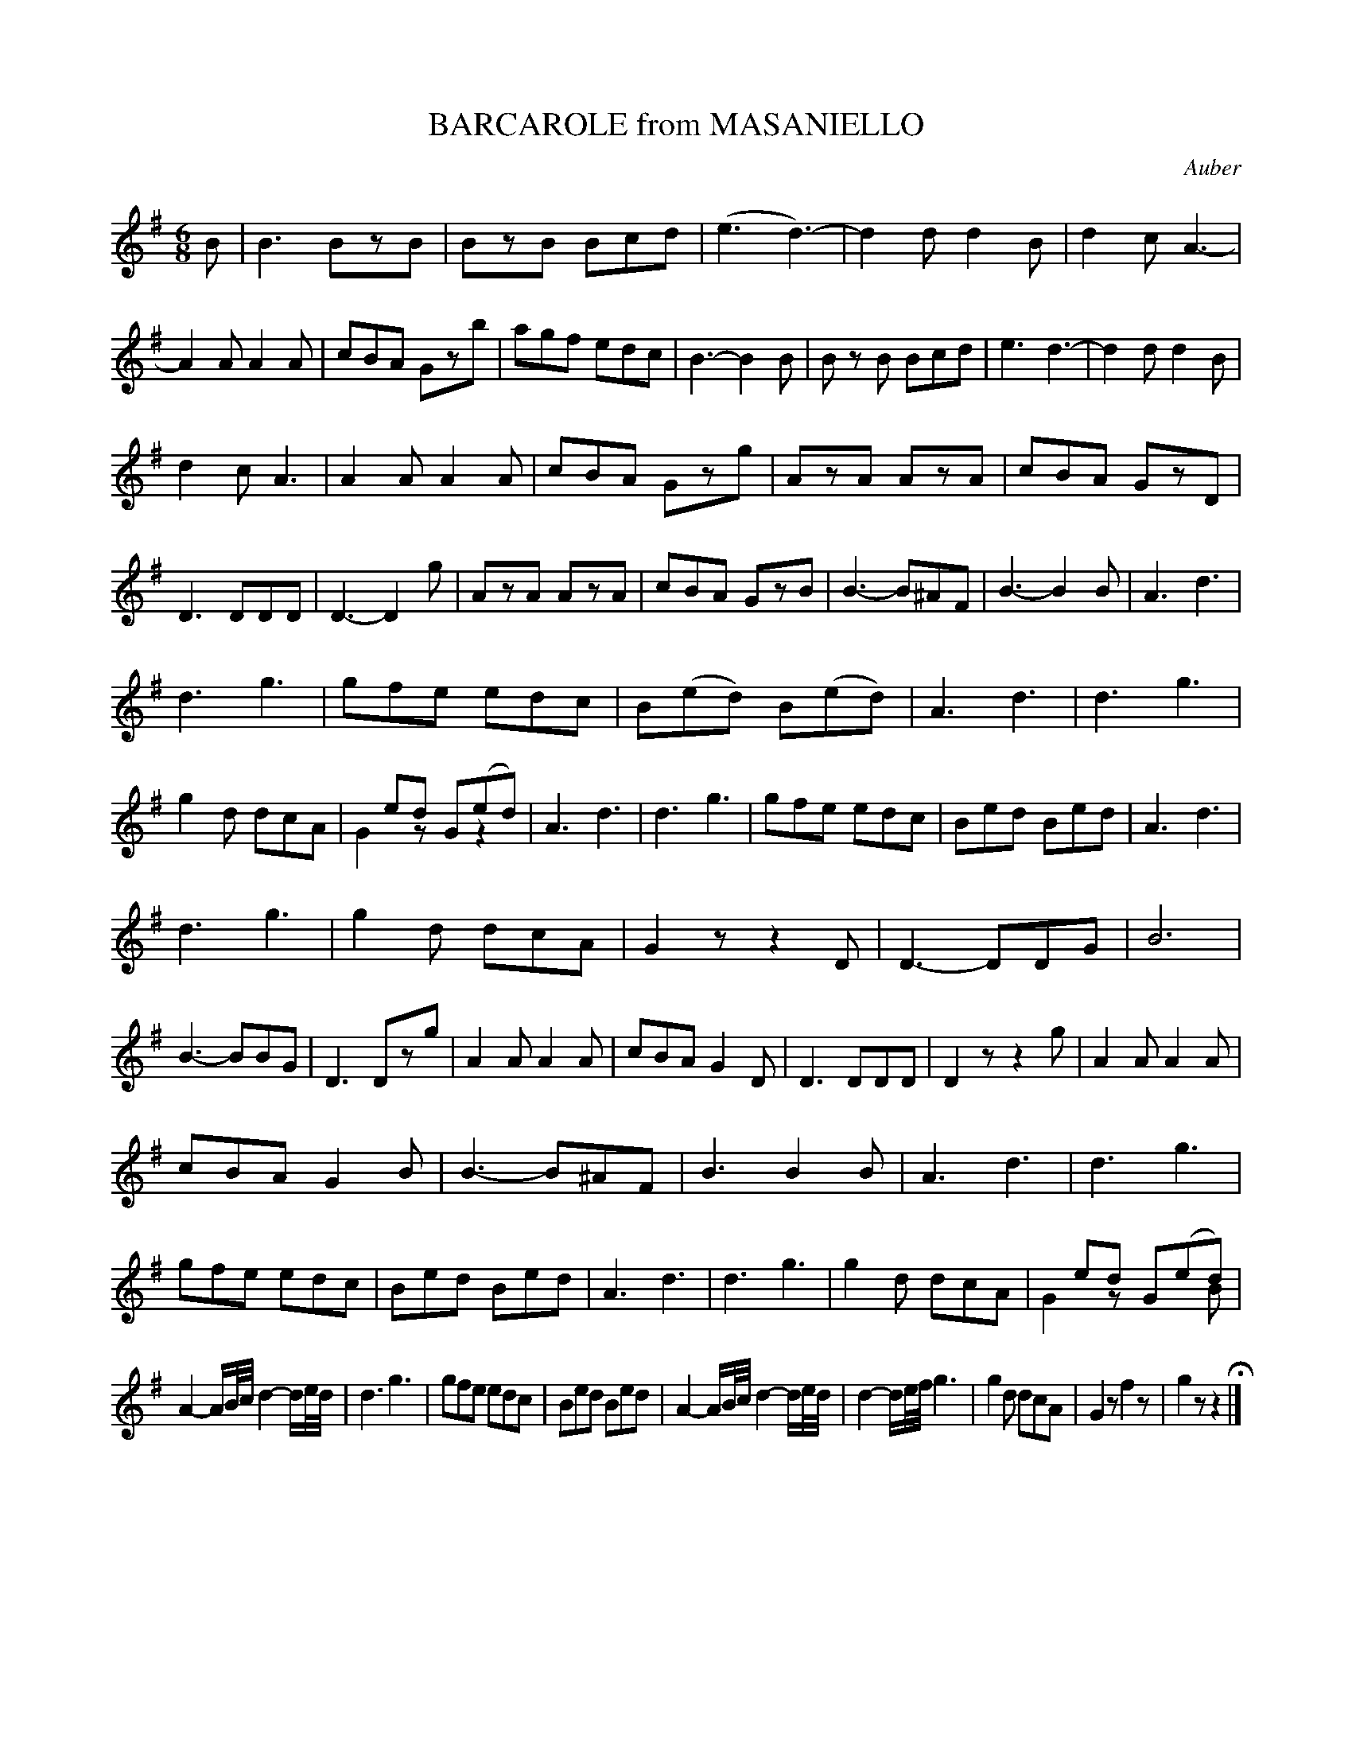 X: 21421
T: BARCAROLE from MASANIELLO
C: Auber
%R: jig, march, tarantella
B: "Edinburgh Repository of Music" v.2 p.142 - p.143 #1
F: http://digital.nls.uk/special-collections-of-printed-music/pageturner.cfm?id=87776133
Z: 2015 John Chambers <jc:trillian.mit.edu>
N: This version arranged for ABC software that understand voice overlays.
M: 6/8
L: 1/8
K: G
B |\
B3 BzB | BzB Bcd | (e3 d3-) | d2d d2B |\
d2c A3- | A2A A2A | cBA Gzb | agf edc |\
B3- B2B | B zB Bcd | e3 d3- | d2d d2B |
d2c A3 | A2A A2A | cBA Gzg | AzA AzA |\
cBA GzD | D3 DDD | D3- D2g | AzA AzA |\
cBA GzB | B3- B^AF | B3- B2B | A3 d3 |
d3 g3 | gfe edc | B(ed) B(ed) | A3 d3 |\
d3 g3 | g2d dcA | xed G(ed) & G2z xz2 | A3 d3 |\
d3 g3 | gfe edc | Bed Bed | A3 d3 |
d3 g3 | g2d dcA | G2z z2D | D3- DDG |\
B6 | B3- BBG |D3 Dzg | A2A A2A |\
cBA G2D | D3 DDD | D2z z2g | A2A A2A |
cBA G2B | B3- B^AF | B3 B2B | A3 d3 |\
d3 g3 | gfe edc | Bed Bed | A3 d3 |\
d3 g3 | g2d dcA | xed G(ed) & G2z x2B |
A2-A/B//c// d2-d/e//d// |\
d3 g3 | gfe edc | Bed Bed | A2-A/B//c// d2-d/e//d// |\
d2-d/e//f// g3 | g2d dcA | G2z f2z | g2z z2 H|]
